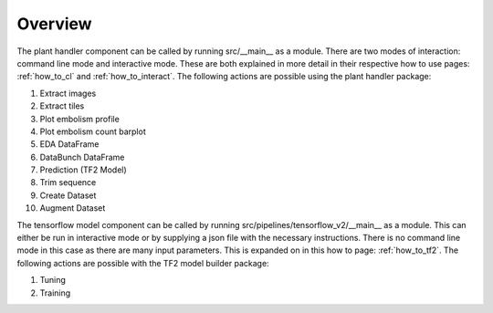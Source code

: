 .. _how_to_overview:

Overview
========
The plant handler component can be called by running src/__main__ as a module. There are
two modes of interaction: command line mode and interactive mode. These are
both explained in more detail in their respective how to use pages:
:ref:`how_to_cl` and :ref:`how_to_interact`. The
following actions are possible using the plant handler package:

#. Extract images
#. Extract tiles
#. Plot embolism profile
#. Plot embolism count barplot
#. EDA DataFrame
#. DataBunch DataFrame
#. Prediction (TF2 Model)
#. Trim sequence
#. Create Dataset
#. Augment Dataset

The tensorflow model component can be called by running
src/pipelines/tensorflow_v2/__main__ as a module. This can either be run in
interactive mode or by supplying a json file with the necessary instructions.
There is no command line mode in this case as there are many input
parameters. This is expanded on in this how to page: :ref:`how_to_tf2`. The
following actions are possible with the TF2 model builder package:

#. Tuning
#. Training